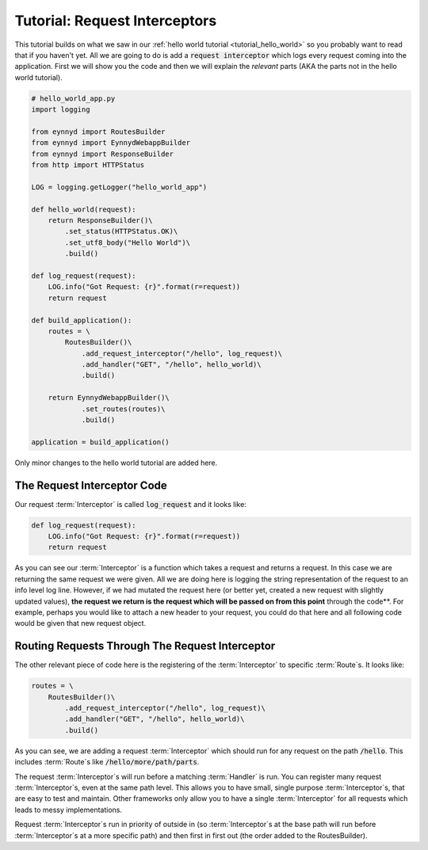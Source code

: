 .. _tutorial_request_interceptors:

Tutorial: Request Interceptors
==============================

This tutorial builds on what we saw in our :ref:`hello world tutorial <tutorial_hello_world>` so you probably want to
read that if you haven't yet.  All we are going to do is add a :code:`request interceptor` which
logs every request coming into the application.   First we will show you the code and then we will explain the
*relevant* parts (AKA the parts not in the hello world tutorial).

.. code:: python

    # hello_world_app.py
    import logging

    from eynnyd import RoutesBuilder
    from eynnyd import EynnydWebappBuilder
    from eynnyd import ResponseBuilder
    from http import HTTPStatus

    LOG = logging.getLogger("hello_world_app")

    def hello_world(request):
        return ResponseBuilder()\
            .set_status(HTTPStatus.OK)\
            .set_utf8_body("Hello World")\
            .build()

    def log_request(request):
        LOG.info("Got Request: {r}".format(r=request))
        return request

    def build_application():
        routes = \
            RoutesBuilder()\
                .add_request_interceptor("/hello", log_request)\
                .add_handler("GET", "/hello", hello_world)\
                .build()

        return EynnydWebappBuilder()\
                .set_routes(routes)\
                .build()

    application = build_application()

Only minor changes to the hello world tutorial are added here.

The Request Interceptor Code
----------------------------

Our request :term:`Interceptor` is called :code:`log_request` and it looks like:

.. code:: python

    def log_request(request):
        LOG.info("Got Request: {r}".format(r=request))
        return request

As you can see our :term:`Interceptor` is a function which takes a request and returns a request.  In this case we
are returning the same request we were given.  All we are doing here is logging the string representation
of the request to an info level log line.  However, if we had mutated the request here (or better yet, created
a new request with slightly updated values), **the request we return is the request which will be passed on
from this point** through the code**. For example, perhaps you would like to attach a new header to your request,
you could do that here and all following code would be given that new request object.


Routing Requests Through The Request Interceptor
------------------------------------------------

The other relevant piece of code here is the registering of the :term:`Interceptor` to specific :term:`Route`\s. It looks like:

.. code:: python

    routes = \
        RoutesBuilder()\
            .add_request_interceptor("/hello", log_request)\
            .add_handler("GET", "/hello", hello_world)\
            .build()

As you can see, we are adding a request :term:`Interceptor` which should run for any request on the path :code:`/hello`.
This includes :term:`Route`\s like :code:`/hello/more/path/parts`.

The request :term:`Interceptor`\s will run before a matching :term:`Handler` is run. You can register many request :term:`Interceptor`\s,
even at the same path level.  This allows you to have small, single purpose :term:`Interceptor`\s, that are easy to test
and maintain. Other frameworks only allow you to have a single :term:`Interceptor` for all requests which leads to messy
implementations.

Request :term:`Interceptor`\s run in priority of outside in (so :term:`Interceptor`\s at the base path will run before :term:`Interceptor`\s
at a more specific path) and then first in first out (the order added to the RoutesBuilder).